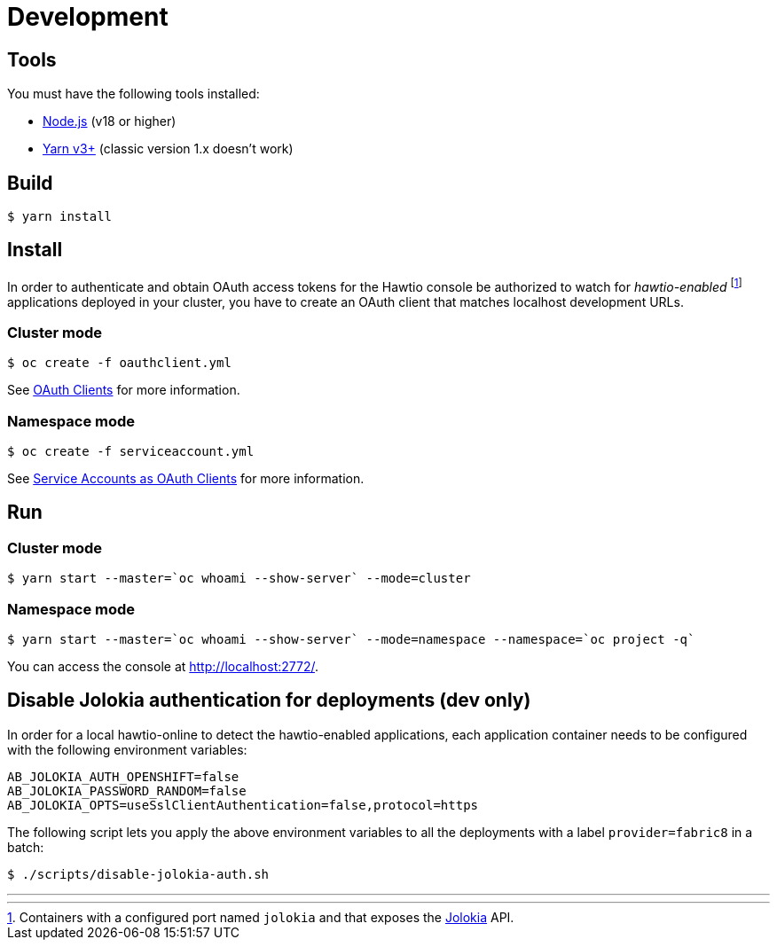 = Development

== Tools

You must have the following tools installed:

- http://nodejs.org[Node.js] (v18 or higher)
- https://yarnpkg.com[Yarn v3+] (classic version 1.x doesn't work)

== Build

[source,console]
----
$ yarn install
----

== Install

:fn-hawtio-enabled: pass:c,q[footnote:hawtio-enabled[Containers with a configured port named `jolokia` and that exposes the https://jolokia.org[Jolokia] API.]]

In order to authenticate and obtain OAuth access tokens for the Hawtio console be authorized to watch for _hawtio-enabled_ {fn-hawtio-enabled} applications deployed in your cluster, you have to create an OAuth client that matches localhost development URLs.

=== Cluster mode

[source,console]
----
$ oc create -f oauthclient.yml
----

See https://docs.openshift.com/container-platform/latest/authentication/configuring-oauth-clients.html#oauth-default-clients_configuring-oauth-clients[OAuth Clients] for more information.

=== Namespace mode

[source,console]
----
$ oc create -f serviceaccount.yml
----

See https://docs.openshift.com/container-platform/latest/authentication/using-service-accounts-as-oauth-client.html[Service Accounts as OAuth Clients] for more information.

== Run

=== Cluster mode

[source,console]
----
$ yarn start --master=`oc whoami --show-server` --mode=cluster
----

=== Namespace mode

[source,console]
----
$ yarn start --master=`oc whoami --show-server` --mode=namespace --namespace=`oc project -q`
----

You can access the console at http://localhost:2772/.

== Disable Jolokia authentication for deployments (dev only)

In order for a local hawtio-online to detect the hawtio-enabled applications, each application container needs to be configured with the following environment variables:

[source,shell]
----
AB_JOLOKIA_AUTH_OPENSHIFT=false
AB_JOLOKIA_PASSWORD_RANDOM=false
AB_JOLOKIA_OPTS=useSslClientAuthentication=false,protocol=https
----

The following script lets you apply the above environment variables to all the deployments with a label `provider=fabric8` in a batch:

[source,console]
----
$ ./scripts/disable-jolokia-auth.sh
----

---
